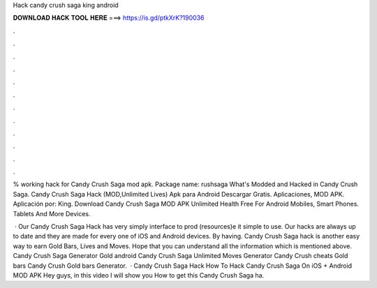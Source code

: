 Hack candy crush saga king android



𝐃𝐎𝐖𝐍𝐋𝐎𝐀𝐃 𝐇𝐀𝐂𝐊 𝐓𝐎𝐎𝐋 𝐇𝐄𝐑𝐄 ===> https://is.gd/ptkXrK?190036



.



.



.



.



.



.



.



.



.



.



.



.

% working hack for Candy Crush Saga mod apk. Package name: rushsaga What's Modded and Hacked in Candy Crush Saga. Candy Crush Saga Hack (MOD,Unlimited Lives) Apk para Android Descargar Gratis. Aplicaciones, MOD APK. Aplicación por: King. Download Candy Crush Saga MOD APK Unlimited Health Free For Android Mobiles, Smart Phones. Tablets And More Devices.

 · Our Candy Crush Saga Hack has very simply interface to prod (resources)e it simple to use. Our hacks are always up to date and they are made for every one of iOS and Android devices. By having. Candy Crush Saga hack is another easy way to earn Gold Bars, Lives and Moves. Hope that you can understand all the information which is mentioned above. Candy Crush Saga Generator Gold android Candy Crush Saga Unlimited Moves Generator Candy Crush cheats Gold bars Candy Crush Gold bars Generator.  · Candy Crush Saga Hack How To Hack Candy Crush Saga On iOS + Android MOD APK Hey guys, in this video I will show you How to get this Candy Crush Saga ha.
